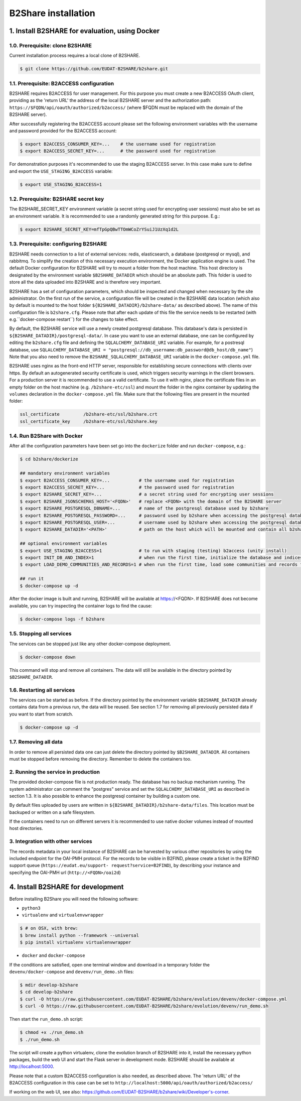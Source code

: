B2Share installation
********************



1. Install B2SHARE for evaluation, using Docker
===============================================


1.0. Prerequisite: clone B2SHARE
--------------------------------

Current installation process requires a local clone of B2SHARE.

.. code-block:: console

    $ git clone https://github.com/EUDAT-B2SHARE/b2share.git


1.1. Prerequisite: B2ACCESS configuration
-----------------------------------------

B2SHARE requires B2ACCESS for user management. For this purpose you must create
a new B2ACCESS OAuth client, providing as the 'return URL' the address of the
local B2SHARE server and the authorization path:
``https://$FQDN/api/oauth/authorized/b2access/`` (where $FQDN must be replaced
with the domain of the B2SHARE server).

After successfully registering the B2ACCESS account please set the following
environment variables with the username and password provided for the B2ACCESS
account:

.. code-block:: console

    $ export B2ACCESS_CONSUMER_KEY=...    # the username used for registration
    $ export B2ACCESS_SECRET_KEY=...      # the password used for registration

For demonstration purposes it's recommended to use the staging B2ACCESS
server. In this case make sure to define and export the
``USE_STAGING_B2ACCESS`` variable:

.. code-block:: console

    $ export USE_STAGING_B2ACCESS=1


1.2. Prerequisite: B2SHARE secret key
-------------------------------------

The B2SHARE_SECRET_KEY environment variable (a secret string used for
encrypting user sessions) must also be set as an environment variable. It is
recommended to use a randomly generated string for this purpose. E.g.:

.. code-block:: console

    $ export B2SHARE_SECRET_KEY=mfTpGpQBwTTOmWCoZrYSuiJ1UzXq1d2L


1.3. Prerequisite: configuring B2SHARE
--------------------------------------

B2SHARE needs connection to a list of external services: redis, elasticsearch,
a database (postgresql or mysql), and rabbitmq. To simplify the creation of
this necessary execution environment, the Docker application engine is used.
The default Docker configuration for B2SHARE will try to mount a folder from
the host machine. This host directory is designated by the environment
variable ``$B2SHARE_DATADIR`` which should be an absolute path. This folder
is used to store all the data uploaded into B2SHARE and is therefore very
important.

B2SHARE has a set of configuration parameters, which should be inspected and
changed when necessary by the site administrator. On the first run of the
service, a configuration file will be created in the B2SHARE data location
(which also by default is mounted to the host folder
``${B2SHARE_DATADIR}/b2share-data/`` as described above). The name of this
configuration file is ``b2share.cfg``. Please note that after each update of
this file the service needs to be restarted
(with e.g.``docker-compose restart``) for the changes to take effect.

By default, the B2SHARE service will use a newly created postgresql database.
This database's data is persisted in ``${B2SHARE_DATADIR}/postgresql-data/``.
In case you want to use an external database, one can be configured
by editing the ``b2share.cfg`` file and defining the
``SQLALCHEMY_DATABASE_URI`` variable. For example, for a postresql database,
use ``SQLALCHEMY_DATABASE_URI =
"postgresql://db_username:db_password@db_host/db_name"``)
Note that you also need to remove the ``B2SHARE_SQLALCHEMY_DATABASE_URI``
variable in the ``docker-compose.yml`` file.

B2SHARE uses nginx as the front-end HTTP server, responsible for establishing
secure connections with clients over https. By default an autogenerated
security certificate is used, which triggers security warnings in the client
browsers. For a production server it is recommended to use a
valid certificate. To use it with nginx, place the certificate files in an
empty folder on the host machine (e.g. ``/b2share-etc/ssl``) and mount the
folder in the nginx container by updating the ``volumes`` declaration in the
``docker-compose.yml`` file. Make sure that the following files are present in
the mounted folder:

.. code-block:: console

    ssl_certificate         /b2share-etc/ssl/b2share.crt
    ssl_certificate_key     /b2share-etc/ssl/b2share.key


1.4. Run B2Share with Docker
----------------------------

After all the configuration parameters have been set go into the ``dockerize``
folder and run ``docker-compose``, e.g.:

.. code-block:: console

    $ cd b2share/dockerize

    ## mandatory environment variables
    $ export B2ACCESS_CONSUMER_KEY=...           # the username used for registration
    $ export B2ACCESS_SECRET_KEY=...             # the password used for registration
    $ export B2SHARE_SECRET_KEY=...              # a secret string used for encrypting user sessions
    $ export B2SHARE_JSONSCHEMAS_HOST='<FQDN>'   # replace <FQDN> with the domain of the B2SHARE server
    $ export B2SHARE_POSTGRESQL_DBNAME=...       # name of the postgresql database used by b2share
    $ export B2SHARE_POSTGRESQL_PASSWORD=...     # password used by b2share when accessing the postgresql database
    $ export B2SHARE_POSTGRESQL_USER=...         # username used by b2share when accessing the postgresql database (default=b2share)
    $ export B2SHARE_DATADIR='<PATH>'            # path on the host which will be mounted and contain all b2share related data, including postgresql, elasticsearch, redis, rabbitmq, nginx and b2share itself.

    ## optional environment variables
    $ export USE_STAGING_B2ACCESS=1              # to run with staging (testing) b2access (unity install)
    $ export INIT_DB_AND_INDEX=1                 # when run the first time, initialize the database and indices
    $ export LOAD_DEMO_COMMUNITIES_AND_RECORDS=1 # when run the first time, load some communities and records for demonstration

    ## run it
    $ docker-compose up -d

After the docker image is built and running, B2SHARE will be available at
https://<FQDN>. If B2SHARE does not become available, you can try inspecting
the container logs to find the cause:

.. code-block:: console

    $ docker-compose logs -f b2share


1.5. Stopping all services
--------------------------

The services can be stopped just like any other docker-compose deployment.

.. code-block:: console

    $ docker-compose down

This command will stop and remove all containers. The data will still be
available in the directory pointed by ``$B2SHARE_DATADIR``.


1.6. Restarting all services
----------------------------

The services can be started as before. If the directory pointed by the
environment variable ``$B2SHARE_DATADIR`` already contains data from
a previous run, the data will be reused. See section 1.7 for removing
all previously persisted data if you want to start from scratch.

.. code-block:: console

    $ docker-compose up -d


1.7. Removing all data
----------------------

In order to remove all persisted data one can just delete the directory pointed
by ``$B2SHARE_DATADIR``. All containers must be stopped before removing the
directory.
Remember to delete the containers too.


2. Running the service in production
-------------------------------------

The provided docker-compose file is not production ready. The
database has no backup mechanism running. The system administrator can
comment the "postgres" service and set the ``SQLALCHEMY_DATABASE_URI`` as
described in section 1.3. It is also possible to enhance the postgresql
container by building a custom one.

By default files uploaded by users are written in
``${B2SHARE_DATADIR}/b2share-data/files``. This location must be backuped or
written on a safe filesystem.

If the containers need to run on different servers it is recommended to use
native docker volumes instead of mounted host directories.


3. Integration with other services
------------------------------------

The records metadata in your local instance of B2SHARE can be harvested by
various other repositories by using the included endpoint for the OAI-PMH
protocol. For the records to be visible in B2FIND, please create a ticket in
the B2FIND support queue (``https://eudat.eu/support-
request?service=B2FIND``), by describing your instance and specifying the
OAI-PMH url (``http://<FQDN>/oai2d``)


4. Install B2SHARE for development
==================================

Before installing B2Share you will need the following software:

- ``python3``
- ``virtualenv`` and ``virtualenvwrapper``

.. code-block:: console

    $ # on OSX, with brew:
    $ brew install python --framework --universal
    $ pip install virtualenv virtualenvwrapper

- ``docker`` and ``docker-compose``

If the conditions are satisfied, open one terminal window and download in a
temporary folder the ``devenv/docker-compose`` and ``devenv/run_demo.sh``
files:

.. code-block:: console

    $ mdir develop-b2share
    $ cd develop-b2share
    $ curl -O https://raw.githubusercontent.com/EUDAT-B2SHARE/b2share/evolution/devenv/docker-compose.yml
    $ curl -O https://raw.githubusercontent.com/EUDAT-B2SHARE/b2share/evolution/devenv/run_demo.sh


Then start the ``run_demo.sh`` script:

.. code-block:: console

    $ chmod +x ./run_demo.sh
    $ ./run_demo.sh

The script will create a python virtualenv, clone the evolution branch of
B2SHARE into it, install the necessary python packages, build the web UI and
start the Flask server in development mode. B2SHARE should be available at
http://localhost:5000.

Please note that a custom B2ACCESS configuration is also needed, as described
above. The 'return URL' of the B2ACCESS configuration in this case can be set
to ``http://localhost:5000/api/oauth/authorized/b2access/``

If working on the web UI, see also: https://github.com/EUDAT-B2SHARE/b2share/wiki/Developer's-corner.
